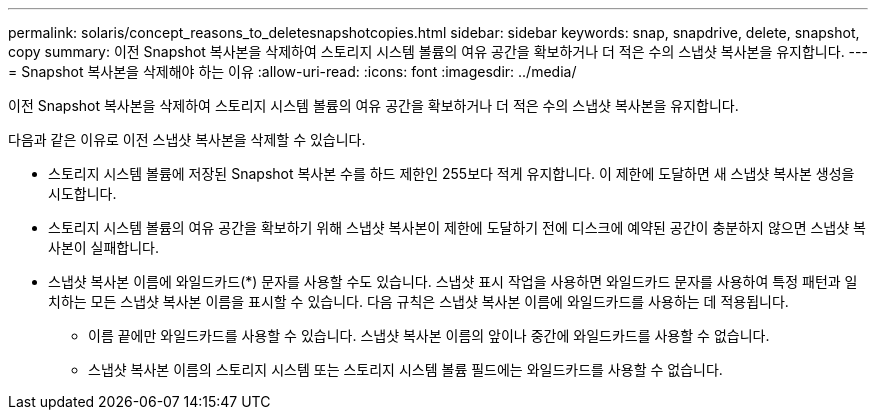 ---
permalink: solaris/concept_reasons_to_deletesnapshotcopies.html 
sidebar: sidebar 
keywords: snap, snapdrive, delete, snapshot, copy 
summary: 이전 Snapshot 복사본을 삭제하여 스토리지 시스템 볼륨의 여유 공간을 확보하거나 더 적은 수의 스냅샷 복사본을 유지합니다. 
---
= Snapshot 복사본을 삭제해야 하는 이유
:allow-uri-read: 
:icons: font
:imagesdir: ../media/


[role="lead"]
이전 Snapshot 복사본을 삭제하여 스토리지 시스템 볼륨의 여유 공간을 확보하거나 더 적은 수의 스냅샷 복사본을 유지합니다.

다음과 같은 이유로 이전 스냅샷 복사본을 삭제할 수 있습니다.

* 스토리지 시스템 볼륨에 저장된 Snapshot 복사본 수를 하드 제한인 255보다 적게 유지합니다. 이 제한에 도달하면 새 스냅샷 복사본 생성을 시도합니다.
* 스토리지 시스템 볼륨의 여유 공간을 확보하기 위해 스냅샷 복사본이 제한에 도달하기 전에 디스크에 예약된 공간이 충분하지 않으면 스냅샷 복사본이 실패합니다.
* 스냅샷 복사본 이름에 와일드카드(*) 문자를 사용할 수도 있습니다. 스냅샷 표시 작업을 사용하면 와일드카드 문자를 사용하여 특정 패턴과 일치하는 모든 스냅샷 복사본 이름을 표시할 수 있습니다. 다음 규칙은 스냅샷 복사본 이름에 와일드카드를 사용하는 데 적용됩니다.
+
** 이름 끝에만 와일드카드를 사용할 수 있습니다. 스냅샷 복사본 이름의 앞이나 중간에 와일드카드를 사용할 수 없습니다.
** 스냅샷 복사본 이름의 스토리지 시스템 또는 스토리지 시스템 볼륨 필드에는 와일드카드를 사용할 수 없습니다.



